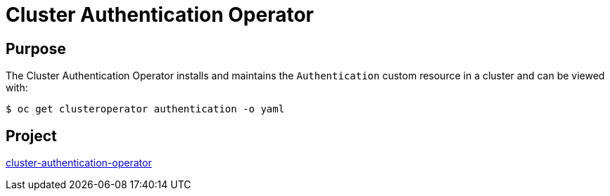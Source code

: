 // Module included in the following assemblies:
//
// * operators/operator-reference.adoc

[id="cluster-authentication-operator_{context}"]
= Cluster Authentication Operator

[discrete]
== Purpose

[role="_abstract"]
The Cluster Authentication Operator installs and maintains the `Authentication` custom resource in a cluster and can be viewed with:

[source,terminal]
----
$ oc get clusteroperator authentication -o yaml
----

[discrete]
== Project

link:https://github.com/openshift/cluster-authentication-operator[cluster-authentication-operator]
